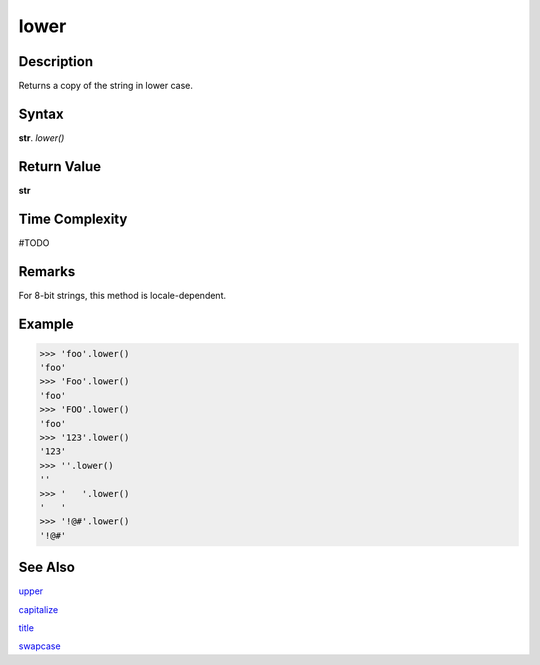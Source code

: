 =====
lower
=====

Description
----------
Returns a copy of the string in lower case.

Syntax
------
**str**. *lower()*

Return Value
------------
**str**

Time Complexity
---------------
#TODO

Remarks
-------
For 8-bit strings, this method is locale-dependent.

Example
-------
>>> 'foo'.lower()
'foo'
>>> 'Foo'.lower()
'foo'
>>> 'FOO'.lower()
'foo'
>>> '123'.lower()
'123'
>>> ''.lower()
''
>>> '   '.lower()
'   '
>>> '!@#'.lower()
'!@#'

See Also
--------
`upper`_

`capitalize`_

`title`_

`swapcase`_

.. _upper: ../bd_strings/upper.html
.. _lower: ../bd_strings/lower.html
.. _capitalize: ../bd_strings/capitalize.html
.. _title: ../bd_strings/title.html
.. _swapcase: ../bd_strings/swapcase.html